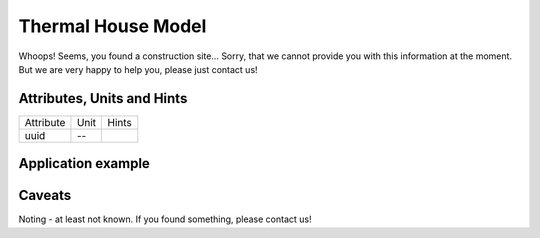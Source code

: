 .. _thermal_house_model:

Thermal House Model
-------------------
Whoops!
Seems, you found a construction site...
Sorry, that we cannot provide you with this information at the moment.
But we are very happy to help you, please just contact us!

.. _thermal_house_attributes:

Attributes, Units and Hints
^^^^^^^^^^^^^^^^^^^^^^^^^^^
+-----------+------+-------+
| Attribute | Unit | Hints |
+-----------+------+-------+
| uuid      | --   |       |
+-----------+------+-------+

.. _thermal_house_example:

Application example
^^^^^^^^^^^^^^^^^^^
.. code-block:: java
  :linenos:

  NodeInput node = new NodeInput(
      UUID.fromString("4ca90220-74c2-4369-9afa-a18bf068840d"),
      "node_a",
      profBroccoli,
      defaultOperationTime,
      Quantities.getQuantity(1d, PU),
      true,
      geoJsonReader.read("{ \"type\": \"Point\", \"coordinates\": [7.411111, 51.492528] }") as Point,
      GermanVoltageLevelUtils.EHV_380KV,
      1
    )

.. _thermal_house_caveats:

Caveats
^^^^^^^
Noting - at least not known.
If you found something, please contact us!
